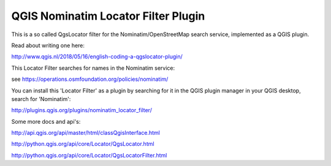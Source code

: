 
QGIS Nominatim Locator Filter Plugin
====================================

This is a so called QgsLocator filter for the Nominatim/OpenStreetMap search service, 
implemented as a QGIS plugin.

Read about writing one here:

http://www.qgis.nl/2018/05/16/english-coding-a-qgslocator-plugin/

This Locator Filter searches for names in the Nominatim service:

see https://operations.osmfoundation.org/policies/nominatim/


You can install this 'Locator Filter' as a plugin by searching for it in 
the QGIS plugin manager in your QGIS desktop, search for 'Nominatim':

http://plugins.qgis.org/plugins/nominatim_locator_filter/

Some more docs and api's:

http://api.qgis.org/api/master/html/classQgisInterface.html

http://python.qgis.org/api/core/Locator/QgsLocator.html

http://python.qgis.org/api/core/Locator/QgsLocatorFilter.html
